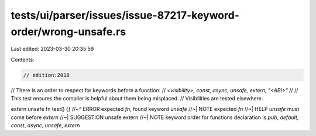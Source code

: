 tests/ui/parser/issues/issue-87217-keyword-order/wrong-unsafe.rs
================================================================

Last edited: 2023-03-30 20:35:59

Contents:

.. code-block:: rs

    // edition:2018

// There is an order to respect for keywords before a function:
// `<visibility>, const, async, unsafe, extern, "<ABI>"`
//
// This test ensures the compiler is helpful about them being misplaced.
// Visibilities are tested elsewhere.

extern unsafe fn test() {}
//~^ ERROR expected `fn`, found keyword `unsafe`
//~| NOTE expected `fn`
//~| HELP `unsafe` must come before `extern`
//~| SUGGESTION unsafe extern
//~| NOTE keyword order for functions declaration is `pub`, `default`, `const`, `async`, `unsafe`, `extern`


